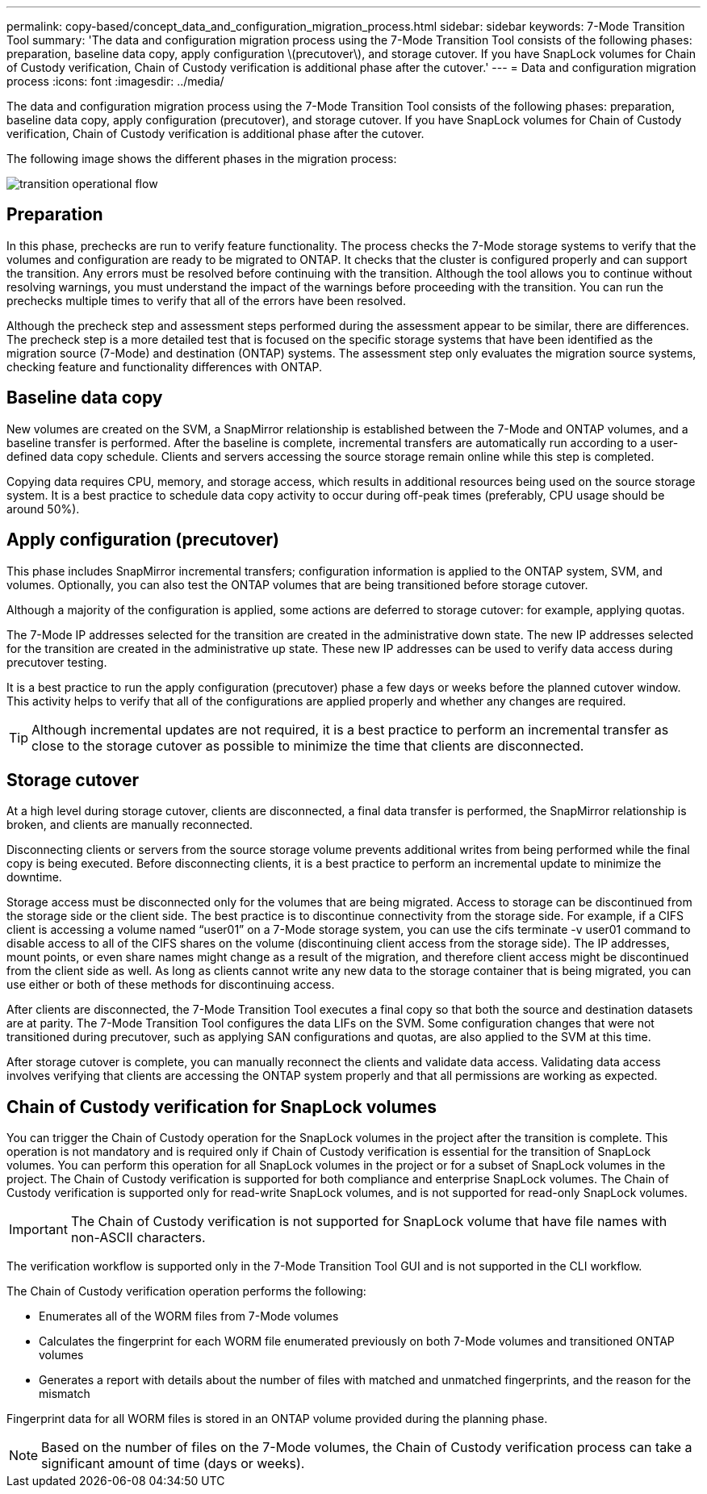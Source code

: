 ---
permalink: copy-based/concept_data_and_configuration_migration_process.html
sidebar: sidebar
keywords: 7-Mode Transition Tool
summary: 'The data and configuration migration process using the 7-Mode Transition Tool consists of the following phases: preparation, baseline data copy, apply configuration \(precutover\), and storage cutover. If you have SnapLock volumes for Chain of Custody verification, Chain of Custody verification is additional phase after the cutover.'
---
= Data and configuration migration process
:icons: font
:imagesdir: ../media/

[.lead]
The data and configuration migration process using the 7-Mode Transition Tool consists of the following phases: preparation, baseline data copy, apply configuration (precutover), and storage cutover. If you have SnapLock volumes for Chain of Custody verification, Chain of Custody verification is additional phase after the cutover.

The following image shows the different phases in the migration process:

image::../media/transition_operational_flow.gif[]

== Preparation

In this phase, prechecks are run to verify feature functionality. The process checks the 7-Mode storage systems to verify that the volumes and configuration are ready to be migrated to ONTAP. It checks that the cluster is configured properly and can support the transition. Any errors must be resolved before continuing with the transition. Although the tool allows you to continue without resolving warnings, you must understand the impact of the warnings before proceeding with the transition. You can run the prechecks multiple times to verify that all of the errors have been resolved.

Although the precheck step and assessment steps performed during the assessment appear to be similar, there are differences. The precheck step is a more detailed test that is focused on the specific storage systems that have been identified as the migration source (7-Mode) and destination (ONTAP) systems. The assessment step only evaluates the migration source systems, checking feature and functionality differences with ONTAP.

== Baseline data copy

New volumes are created on the SVM, a SnapMirror relationship is established between the 7-Mode and ONTAP volumes, and a baseline transfer is performed. After the baseline is complete, incremental transfers are automatically run according to a user-defined data copy schedule. Clients and servers accessing the source storage remain online while this step is completed.

Copying data requires CPU, memory, and storage access, which results in additional resources being used on the source storage system. It is a best practice to schedule data copy activity to occur during off-peak times (preferably, CPU usage should be around 50%).

== Apply configuration (precutover)

This phase includes SnapMirror incremental transfers; configuration information is applied to the ONTAP system, SVM, and volumes. Optionally, you can also test the ONTAP volumes that are being transitioned before storage cutover.

Although a majority of the configuration is applied, some actions are deferred to storage cutover: for example, applying quotas.

The 7-Mode IP addresses selected for the transition are created in the administrative down state. The new IP addresses selected for the transition are created in the administrative up state. These new IP addresses can be used to verify data access during precutover testing.

It is a best practice to run the apply configuration (precutover) phase a few days or weeks before the planned cutover window. This activity helps to verify that all of the configurations are applied properly and whether any changes are required.

TIP: Although incremental updates are not required, it is a best practice to perform an incremental transfer as close to the storage cutover as possible to minimize the time that clients are disconnected.

== Storage cutover

At a high level during storage cutover, clients are disconnected, a final data transfer is performed, the SnapMirror relationship is broken, and clients are manually reconnected.

Disconnecting clients or servers from the source storage volume prevents additional writes from being performed while the final copy is being executed. Before disconnecting clients, it is a best practice to perform an incremental update to minimize the downtime.

Storage access must be disconnected only for the volumes that are being migrated. Access to storage can be discontinued from the storage side or the client side. The best practice is to discontinue connectivity from the storage side. For example, if a CIFS client is accessing a volume named "`user01`" on a 7-Mode storage system, you can use the cifs terminate -v user01 command to disable access to all of the CIFS shares on the volume (discontinuing client access from the storage side). The IP addresses, mount points, or even share names might change as a result of the migration, and therefore client access might be discontinued from the client side as well. As long as clients cannot write any new data to the storage container that is being migrated, you can use either or both of these methods for discontinuing access.

After clients are disconnected, the 7-Mode Transition Tool executes a final copy so that both the source and destination datasets are at parity. The 7-Mode Transition Tool configures the data LIFs on the SVM. Some configuration changes that were not transitioned during precutover, such as applying SAN configurations and quotas, are also applied to the SVM at this time.

After storage cutover is complete, you can manually reconnect the clients and validate data access. Validating data access involves verifying that clients are accessing the ONTAP system properly and that all permissions are working as expected.

== Chain of Custody verification for SnapLock volumes

You can trigger the Chain of Custody operation for the SnapLock volumes in the project after the transition is complete. This operation is not mandatory and is required only if Chain of Custody verification is essential for the transition of SnapLock volumes. You can perform this operation for all SnapLock volumes in the project or for a subset of SnapLock volumes in the project. The Chain of Custody verification is supported for both compliance and enterprise SnapLock volumes. The Chain of Custody verification is supported only for read-write SnapLock volumes, and is not supported for read-only SnapLock volumes.

IMPORTANT: The Chain of Custody verification is not supported for SnapLock volume that have file names with non-ASCII characters.

The verification workflow is supported only in the 7-Mode Transition Tool GUI and is not supported in the CLI workflow.

The Chain of Custody verification operation performs the following:

* Enumerates all of the WORM files from 7-Mode volumes
* Calculates the fingerprint for each WORM file enumerated previously on both 7-Mode volumes and transitioned ONTAP volumes
* Generates a report with details about the number of files with matched and unmatched fingerprints, and the reason for the mismatch

Fingerprint data for all WORM files is stored in an ONTAP volume provided during the planning phase.

NOTE: Based on the number of files on the 7-Mode volumes, the Chain of Custody verification process can take a significant amount of time (days or weeks).
